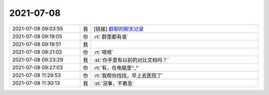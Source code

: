 2021-07-08
-------------

.. list-table::
   :widths: 25, 1, 60

   * - 2021-07-08 09:03:55
     - 我
     - [链接] `群聊的聊天记录 <https://support.weixin.qq.com/cgi-bin/mmsupport-bin/readtemplate?t=page/favorite_record__w_unsupport>`_
   * - 2021-07-08 09:19:05
     - 你
     - :rt:`群里都有谁`
   * - 2021-07-08 09:19:51
     - 我
     - .. image:: /images/384544.jpg
          :width: 100px
   * - 2021-07-08 09:21:02
     - 你
     - :rt:`嗯嗯`
   * - 2021-07-08 09:23:29
     - 我
     - :st:`你手里有以前的对比文档吗？`
   * - 2021-07-08 09:27:03
     - 你
     - :rt:`有，在电脑里^_^`
   * - 2021-07-08 11:29:53
     - 你
     - :rt:`我帮你找找，早上去医院了`
   * - 2021-07-08 11:30:13
     - 我
     - :st:`没事，不着急`